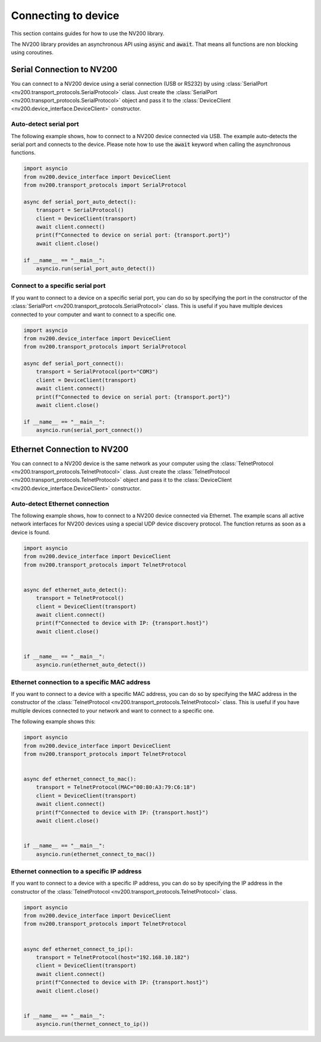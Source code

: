 Connecting to device
==================================

This section contains guides for how to use the NV200 library.

The NV200 library provides an asynchronous API using :code:`async` and :code:`await`.
That means all functions are non blocking using coroutines.


Serial Connection to NV200
----------------------------

You can connect to a NV200 device using a serial connection (USB or RS232) by
using :class:`SerialPort <nv200.transport_protocols.SerialProtocol>` class. 
Just create the :class:`SerialPort <nv200.transport_protocols.SerialProtocol>` 
object and pass it to the :class:`DeviceClient <nv200.device_interface.DeviceClient>` 
constructor.

Auto-detect serial port
~~~~~~~~~~~~~~~~~~~~~~~~~~~~~~~~

The following example shows, how to connect to a NV200 device connected via USB.
The example auto-detects the serial port and connects to the device.
Please note how to use the :code:`await` keyword when calling the asynchronous functions.

.. code-block:: python

    import asyncio
    from nv200.device_interface import DeviceClient
    from nv200.transport_protocols import SerialProtocol

    async def serial_port_auto_detect():
        transport = SerialProtocol()
        client = DeviceClient(transport)
        await client.connect()
        print(f"Connected to device on serial port: {transport.port}")
        await client.close()

    if __name__ == "__main__":
        asyncio.run(serial_port_auto_detect())


Connect to a specific serial port
~~~~~~~~~~~~~~~~~~~~~~~~~~~~~~~~~~~~

If you want to connect to a device on a specific serial port, you can do 
so by specifying the port in the constructor of the :class:`SerialPort <nv200.transport_protocols.SerialProtocol>` class.
This is useful if you have multiple devices connected to your computer and 
want to connect to a specific one.

.. code-block:: python

    import asyncio
    from nv200.device_interface import DeviceClient
    from nv200.transport_protocols import SerialProtocol

    async def serial_port_connect():
        transport = SerialProtocol(port="COM3")
        client = DeviceClient(transport)
        await client.connect()
        print(f"Connected to device on serial port: {transport.port}")
        await client.close()

    if __name__ == "__main__":
        asyncio.run(serial_port_connect())


Ethernet Connection to NV200
----------------------------

You can connect to a NV200 device is the same network as your computer using the
:class:`TelnetProtocol <nv200.transport_protocols.TelnetProtocol>` class.
Just create the :class:`TelnetProtocol <nv200.transport_protocols.TelnetProtocol>`
object and pass it to the :class:`DeviceClient <nv200.device_interface.DeviceClient>` 
constructor.

Auto-detect Ethernet connection
~~~~~~~~~~~~~~~~~~~~~~~~~~~~~~~~

The following example shows, how to connect to a NV200 device connected via Ethernet.
The example scans all active network interfaces for NV200 devices using a special
UDP device discovery protocol. The function returns as soon as a device is found.

.. code-block:: python

    import asyncio
    from nv200.device_interface import DeviceClient
    from nv200.transport_protocols import TelnetProtocol


    async def ethernet_auto_detect():
        transport = TelnetProtocol()
        client = DeviceClient(transport)
        await client.connect()
        print(f"Connected to device with IP: {transport.host}")
        await client.close()


    if __name__ == "__main__":
        asyncio.run(ethernet_auto_detect())


Ethernet connection to a specific MAC address
~~~~~~~~~~~~~~~~~~~~~~~~~~~~~~~~~~~~~~~~~~~~~~~

If you want to connect to a device with a specific MAC address, 
you can do so by specifying the MAC address in the constructor of 
the :class:`TelnetProtocol <nv200.transport_protocols.TelnetProtocol>` class.
This is useful if you have multiple devices connected to your network and
want to connect to a specific one.

The following example shows this:

.. code-block:: python

    import asyncio
    from nv200.device_interface import DeviceClient
    from nv200.transport_protocols import TelnetProtocol


    async def ethernet_connect_to_mac():
        transport = TelnetProtocol(MAC="00:80:A3:79:C6:18")
        client = DeviceClient(transport)
        await client.connect()
        print(f"Connected to device with IP: {transport.host}")
        await client.close()


    if __name__ == "__main__":
        asyncio.run(ethernet_connect_to_mac())

    
Ethernet connection to a specific IP address
~~~~~~~~~~~~~~~~~~~~~~~~~~~~~~~~~~~~~~~~~~~~~~~

If you want to connect to a device with a specific IP address,
you can do so by specifying the IP address in the constructor of 
the :class:`TelnetProtocol <nv200.transport_protocols.TelnetProtocol>` class.

.. code-block:: python

    import asyncio
    from nv200.device_interface import DeviceClient
    from nv200.transport_protocols import TelnetProtocol


    async def ethernet_connect_to_ip():
        transport = TelnetProtocol(host="192.168.10.182")
        client = DeviceClient(transport)
        await client.connect()
        print(f"Connected to device with IP: {transport.host}")
        await client.close()


    if __name__ == "__main__":
        asyncio.run(thernet_connect_to_ip())
    
